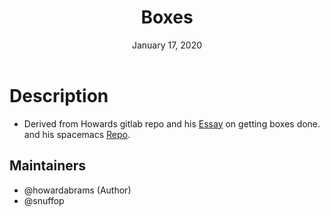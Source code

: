 #+TITLE:   Boxes
#+DATE:    January 17, 2020
#+STARTUP: inlineimages nofold

* Table of Contents :TOC_3:noexport:
- [[#description][Description]]
  - [[#maintainers][Maintainers]]

* Description
# A summary of what this module does.

+ Derived from Howards gitlab repo and his [[http://howardism.org/Technical/Emacs/getting-boxes-done.html][Essay]] on getting boxes done. and his
  spacemacs [[https://gitlab.com/howardabrams/spacemacs.d/tree/master/elisp][Repo]].

** Maintainers
+ @howardabrams (Author)
+ @snuffop
